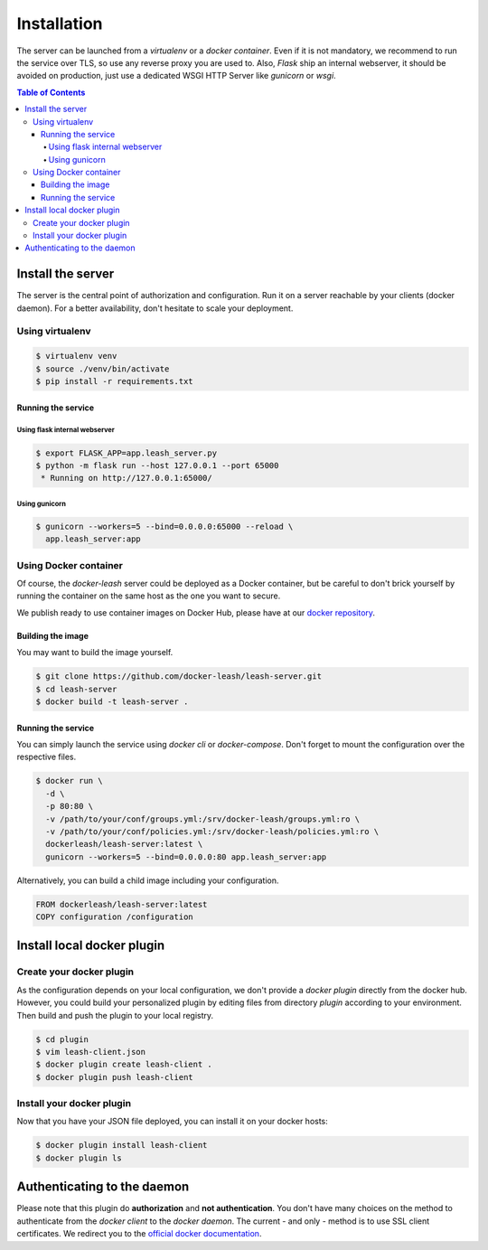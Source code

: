 Installation
############

The server can be launched from a `virtualenv` or a `docker container`.
Even if it is not mandatory, we recommend to run the service over TLS, so use any reverse proxy you are used to.
Also, `Flask` ship an internal webserver, it should be avoided on production, just use a dedicated WSGI HTTP Server like `gunicorn` or `wsgi`.

.. contents:: Table of Contents

Install the server
==================

The server is the central point of authorization and configuration.
Run it on a server reachable by your clients (docker daemon).
For a better availability, don't hesitate to scale your deployment.

Using virtualenv
++++++++++++++++

.. code-block:: console

   $ virtualenv venv
   $ source ./venv/bin/activate
   $ pip install -r requirements.txt

Running the service
-------------------

Using flask internal webserver
''''''''''''''''''''''''''''''

.. code-block:: console

   $ export FLASK_APP=app.leash_server.py
   $ python -m flask run --host 127.0.0.1 --port 65000
    * Running on http://127.0.0.1:65000/

Using gunicorn
''''''''''''''

.. code-block:: console

   $ gunicorn --workers=5 --bind=0.0.0.0:65000 --reload \
     app.leash_server:app

Using Docker container
++++++++++++++++++++++

Of course, the `docker-leash` server could be deployed as a Docker container,
but be careful to don't brick yourself by running the container
on the same host as the one you want to secure.

We publish ready to use container images on Docker Hub,
please have at our `docker repository <https://hub.docker.com/r/dockerleash/leash-server/>`_.

Building the image
------------------

You may want to build the image yourself.

.. code-block:: console

   $ git clone https://github.com/docker-leash/leash-server.git
   $ cd leash-server
   $ docker build -t leash-server .

Running the service
-------------------

You can simply launch the service using `docker cli` or `docker-compose`.
Don't forget to mount the configuration over the respective files.

.. code-block:: console

   $ docker run \
     -d \
     -p 80:80 \
     -v /path/to/your/conf/groups.yml:/srv/docker-leash/groups.yml:ro \
     -v /path/to/your/conf/policies.yml:/srv/docker-leash/policies.yml:ro \
     dockerleash/leash-server:latest \
     gunicorn --workers=5 --bind=0.0.0.0:80 app.leash_server:app

.. code-block:: yaml
   :caption: docker-compose.yml

   version: '2'

   services:
     leashserver:
       image: dockerleash/leash-server:latest
       volumes:
         - /path/to/your/conf/groups.yml:/srv/docker-leash/groups.yml:ro
         - /path/to/your/conf/policies.yml:/srv/docker-leash/policies.yml:ro
       ports:
         - "80:80"
       restart: always

Alternatively, you can build a child image including your configuration.

.. code-block:: dockerfile

   FROM dockerleash/leash-server:latest
   COPY configuration /configuration

Install local docker plugin
===========================

Create your docker plugin
+++++++++++++++++++++++++

As the configuration depends on your local configuration, we don't provide a `docker plugin` directly from the docker hub.
However, you could build your personalized plugin by editing files from directory `plugin` according to your environment.
Then build and push the plugin to your local registry.

.. code-block:: console

   $ cd plugin
   $ vim leash-client.json
   $ docker plugin create leash-client .
   $ docker plugin push leash-client

Install your docker plugin
++++++++++++++++++++++++++

Now that you have your JSON file deployed, you can install it on your docker hosts:

.. code-block:: console

   $ docker plugin install leash-client
   $ docker plugin ls

Authenticating to the daemon
============================

Please note that this plugin do **authorization** and **not authentication**.
You don't have many choices on the method to authenticate from the `docker client` to the `docker daemon`.
The current - and only - method is to use SSL client certificates.
We redirect you to the `official docker documentation <https://docs.docker.com/engine/security/https/>`_.
